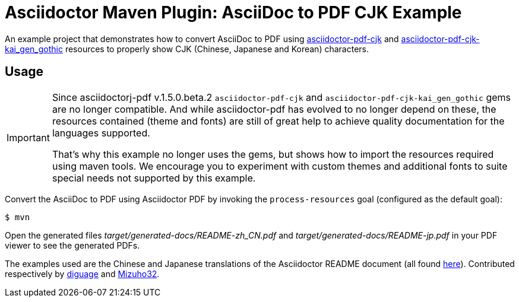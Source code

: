 = Asciidoctor Maven Plugin: AsciiDoc to PDF CJK Example
:cn-example-file: README-zh_CN
:jp-example-file: README-jp

//tag::demo[]
An example project that demonstrates how to convert AsciiDoc to PDF using https://github.com/chloerei/asciidoctor-pdf-cjk[asciidoctor-pdf-cjk] and https://github.com/chloerei/asciidoctor-pdf-cjk-kai_gen_gothic[asciidoctor-pdf-cjk-kai_gen_gothic] resources to properly show CJK (Chinese, Japanese and Korean) characters.
//end::demo[]

//tag::usage[]
== Usage

[IMPORTANT]
====
Since asciidoctorj-pdf v.1.5.0.beta.2 `asciidoctor-pdf-cjk` and `asciidoctor-pdf-cjk-kai_gen_gothic` gems are no longer compatible.
And while asciidoctor-pdf has evolved to no longer depend on these, the resources contained (theme and fonts) are still of great help to achieve quality documentation for the languages supported.

That's why this example no longer uses the gems, but shows how to import the resources required using maven tools.
We encourage you to experiment with custom themes and additional fonts to suite special needs not supported by this example.
====

Convert the AsciiDoc to PDF using Asciidoctor PDF by invoking the `process-resources` goal (configured as the default goal):

 $ mvn

Open the generated files _target/generated-docs/{cn-example-file}.pdf_ and _target/generated-docs/{jp-example-file}.pdf_ in your PDF viewer to see the generated PDFs.
//end::usage[]

The examples used are the Chinese and Japanese translations of the Asciidoctor README document (all found link:https://github.com/asciidoctor/asciidoctor/[here]). Contributed respectively by link:https://github.com/diguage[diguage] and link:https://github.com/Mizuho32[Mizuho32].
